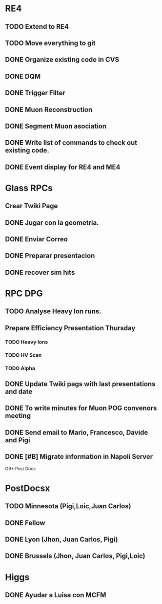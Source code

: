 * RE4
** TODO Extend to RE4
** TODO Move everything to git
** DONE Organize existing code in CVS
   CLOSED: [2013-05-14 Tue 14:32]
** DONE DQM
     CLOSED: [2013-05-03 Fri 15:58]
** DONE Trigger Filter
     CLOSED: [2013-05-03 Fri 15:58]
** DONE Muon Reconstruction
     CLOSED: [2013-05-03 Fri 15:59]
** DONE Segment Muon asociation
   CLOSED: [2013-05-03 Fri 15:59]
** DONE Write list of commands to check out existing code.
   CLOSED: [2013-05-03 Fri 15:59]
** DONE Event display for RE4 and ME4
   CLOSED: [2013-05-03 Fri 15:59]
* Glass RPCs
** Crear Twiki Page
** DONE Jugar con la geometria.
   CLOSED: [2013-05-14 Tue 14:32]
** DONE Enviar Correo
   CLOSED: [2013-05-14 Tue 14:32]
** DONE Preparar presentacion
   CLOSED: [2013-05-14 Tue 14:32]
** DONE recover sim hits
   CLOSED: [2013-05-06 Mon 11:35]
* RPC DPG
** TODO Analyse Heavy Ion runs.
** Prepare Efficiency Presentation Thursday
*** TODO Heavy Ions
*** TODO HV Scan 
*** TODO Alpha 
** DONE Update Twiki pags with last presentations and date
   CLOSED: [2013-04-26 Fri 12:25]
** DONE To write minutes for Muon POG convenors meeting
   CLOSED: [2013-04-26 Fri 12:25]
** DONE Send email to Mario, Francesco, Davide and Pigi
** DONE [#B] Migrate information in Napoli Server
   CLOSED: [2013-04-26 Fri 10:23]
OB* Post Docs
* PostDocsx
** TODO Minnesota (Pigi,Loic,Juan Carlos) 
** DONE Fellow
   CLOSED: [2013-04-26 Fri 12:26]
** DONE Lyon (Jhon, Juan Carlos, Pigi) 
   CLOSED: [2013-04-26 Fri 12:26]
** DONE Brussels (Jhon, Juan Carlos, Pigi,Loic) 
   CLOSED: [2013-04-26 Fri 12:26]
* Higgs
** DONE Ayudar a Luisa con MCFM
   CLOSED: [2013-04-30 Tue 15:36]
